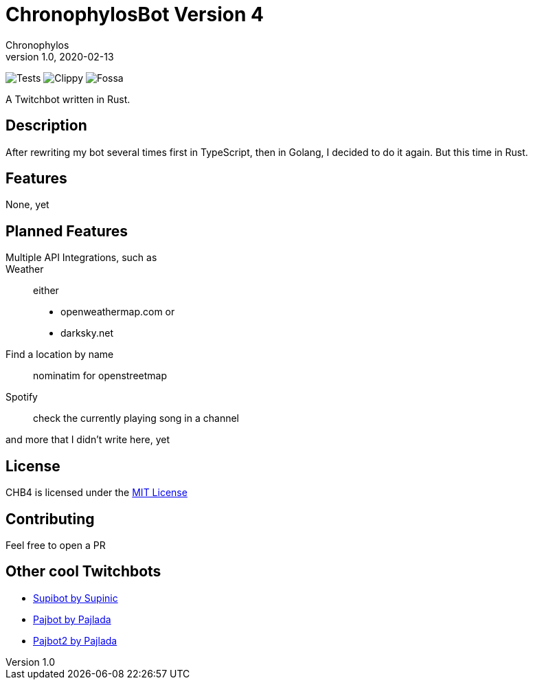 = ChronophylosBot Version 4
Chronophylos
v1.0, 2020-02-13

image:https://github.com/Chronophylos/chb4/workflows/Test/badge.svg[Tests]
image:https://github.com/Chronophylos/chb4/workflows/Clippy/badge.svg[Clippy]
image:https://app.fossa.com/api/projects/git%2Bgithub.com%2FChronophylos%2Fchb4.svg?type=shield[Fossa]

A Twitchbot written in Rust.

== Description

After rewriting my bot several times first in TypeScript, then in Golang, I decided to do it again. But this time in Rust.

== Features

None, yet

== Planned Features

Multiple API Integrations, such as::
    Weather::
        either
        * openweathermap.com or
        * darksky.net
    Find a location by name::
        nominatim for openstreetmap
    Spotify::
        check the currently playing song in a channel

and more that I didn't write here, yet

== License

CHB4 is licensed under the link:LICENSE[MIT License]

== Contributing

Feel free to open a PR

== Other cool Twitchbots

* https://github.com/Supinic/supibot[Supibot by Supinic]
* https://github.com/pajbot/pajbot[Pajbot by Pajlada]
* https://github.com/pajbot/pajbot2[Pajbot2 by Pajlada]
